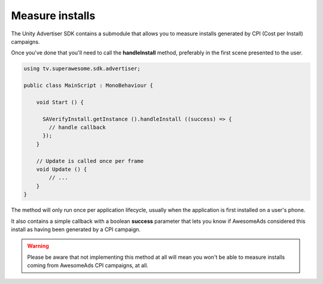 Measure installs
================

The Unity Advertiser SDK contains a submodule that allows you to measure installs generated by CPI (Cost per Install) campaigns.

Once you've done that you'll need to call the **handleInstall** method, preferably in the first scene presented to the user.

.. code-block:: c#

    using tv.superawesome.sdk.advertiser;

    public class MainScript : MonoBehaviour {

        void Start () {

          SAVerifyInstall.getInstance ().handleInstall ((success) => {
            // handle callback
          });
        }

        // Update is called once per frame
        void Update () {
            // ...
        }
    }

The method will only run once per application lifecycle, usually when the application is first installed on a user's phone.

It also contains a simple callback with a boolean **success** parameter that lets you know if AwesomeAds considered this
install as having been generated by a CPI campaign.

.. warning:: Please be aware that not implementing this method at all will mean you won't be able to measure installs coming from
             AwesomeAds CPI campaigns, at all.
